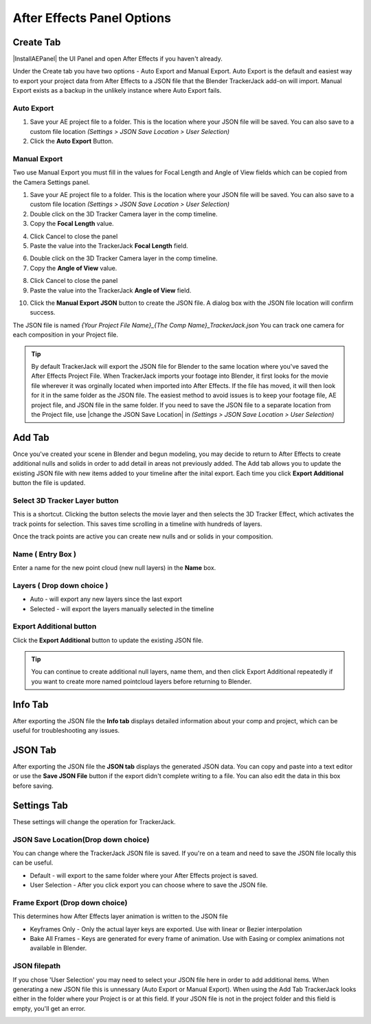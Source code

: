 #################
After Effects Panel Options
#################

======================================================
Create Tab
======================================================

|InstallAEPanel| the UI Panel and open After Effects if you haven't already.

Under the Create tab you have two options - Auto Export and Manual Export. 
Auto Export is the default and easiest way to export your project data from After Effects to a JSON file that the Blender TrackerJack add-on will import. 
Manual Export exists as a backup in the unlikely instance where Auto Export fails.

.. image:: images/AEPanelCreate.png
      :alt: After Effects TrackerJack Panel
 
.. |InstallAEPanel| raw:: html

      <a href="https://trackerjack-tutorial.readthedocs.io/en/latest/installation.html#after-effects-panel-install">Install</a>
      

Auto Export
_________________

1. Save your AE project file to a folder. This is the location where your JSON file will be saved. 
   You can also save to a custom file location *(Settings > JSON Save Location > User Selection)* 

2. Click the **Auto Export** Button.

.. image:: images/AEAutoBut.png
      :alt: Auto Export Button


Manual Export
_________________
Two use Manual Export you must fill in the values for Focal Length and Angle of View fields which can be copied from the Camera Settings panel.

1. Save your AE project file to a folder. This is the location where your JSON file will be saved. 
   You can also save to a custom file location *(Settings > JSON Save Location > User Selection)* 

2. Double click on the 3D Tracker Camera layer in the comp timeline.

3. Copy the **Focal Length** value.

.. image:: images/AEManCam1.png
  :alt: Camera Settings Focal Length
        
4. Click Cancel to close the panel

5. Paste the value into the TrackerJack **Focal Length** field.

.. image:: images/AEManPan1.png
  :alt: TrackerJack Focal Length


6. Double click on the 3D Tracker Camera layer in the comp timeline.

7. Copy the **Angle of View** value.

.. image:: images/AEManCam2.png
  :alt: Camera Setting Angle of View

8. Click Cancel to close the panel

9. Paste the value into the TrackerJack **Angle of View** field.

.. image:: images/AEManPan2.png
  :alt: TrackerJack Angle of View
        

10. Click the **Manual Export JSON** button to create the JSON file. A dialog box with the JSON file location will confirm success.

.. image:: images/AEManBut.png
  :alt: Manual Export Button

The JSON file is named *{Your Project File Name}_{The Comp Name}_TrackerJack.json* You can track one camera for each composition in your Project file.

.. tip::
        By default TrackerJack will export the JSON file for Blender to the same location where you've saved the After Effects Project File. When TrackerJack imports your footage into Blender, it first looks for the movie file wherever it was orginally located when imported into After Effects. If the file has moved, it will then look for it in the same folder as the JSON file. The easiest method to avoid issues is to keep your footage file, AE project file, and JSON file in the same folder. If you need to save the JSON file to a separate location from the Project file, use |change the JSON Save Location| in *(Settings > JSON Save Location > User Selection)*

.. |change the JSON Save Location| raw:: html

      <a href="https://trackerjack-tutorial.readthedocs.io/en/latest/panel_options.rst#json-save-locationdrop-down-choice">change the JSON Save Location</a>


======================================================
Add Tab
======================================================
Once you've created your scene in Blender and begun modeling, you may decide to return to After Effects to create additional nulls and solids in order to add detail in areas not previously added. The Add tab allows you to update the existing JSON file with new items added to your timeline after the inital export. Each time you click **Export Additional** button the file is updated. 

.. image:: images/AEPanelAdd.png
  :alt: TrackerJack Add Tab


Select 3D Tracker Layer button
_________________

This is a shortcut. Clicking the button selects the movie layer and then selects the 3D Tracker Effect, which activates the track points for selection. This saves time scrolling in a timeline with hundreds of layers.

.. image:: images/AEPanelAdd1.png
  :alt: Select Trackers button

Once the track points are active you can create new nulls and or solids in your composition.

.. image:: images/SelectItems.gif
  :alt: Add Pointcloud Name

Name ( Entry Box )
_________________

Enter a name for the new point cloud (new null layers) in the **Name** box.
 
.. image:: images/AEPanelAdd2.png
  :alt: Add Pointcloud Name

Layers ( Drop down choice )
_________________

* Auto - will export any new layers since the last export

* Selected - will export the layers manually selected in the timeline

.. image:: images/AEPanelAdd3.png
  :alt: Layer Choice

Export Additional button
_________________
Click the **Export Additional** button to update the existing JSON file.

.. image:: images/AEPanelAdd4.png
  :alt: Export Additional Button

.. tip::
        You can continue to create additional null layers, name them, and then click Export Additional repeatedly if you want to create more named pointcloud layers before returning to Blender.

======================================================
Info Tab
======================================================
After exporting the JSON file the **Info tab** displays detailed information about your comp and project, which can be useful for troubleshooting any issues.

.. image:: images/AEPanelInfo.png
  :alt: Info Tab


======================================================
JSON Tab
======================================================
After exporting the JSON file the **JSON tab** displays the generated JSON data. You can copy and paste into a text editor or use the **Save JSON File** button if the export didn't complete writing to a file. You can also edit the data in this box before saving.

.. image:: images/AEPanelJSON.png
  :alt: JSON Tab


======================================================
Settings Tab
======================================================

These settings will change the operation for TrackerJack.

.. image:: images/AEPanelSettings.png
  :alt: Info Tab

JSON Save Location(Drop down choice)
_________________

You can change where the TrackerJack JSON file is saved. If you're on a team and need to save the JSON file locally this can be useful.

* Default - will export to the same folder where your After Effects project is saved.
   
* User Selection - After you click export you can choose where to save the JSON file.

.. image:: images/AESettingsSave.png
  :alt: JSON Tab

Frame Export (Drop down choice)
_________________

This determines how After Effects layer animation is written to the JSON file

* Keyframes Only - Only the actual layer keys are exported. Use with linear or Bezier interpolation
   
* Bake All Frames - Keys are generated for every frame of animation. Use with Easing or complex animations not available in Blender.

.. image:: images/AESettingsFrame.png
  :alt: Frame Export Choice

JSON filepath
_________________

If you chose 'User Selection' you may need to select your JSON file here in order to add additional items. When generating a new JSON file this is unnessary (Auto Export or Manual Export). When using the Add Tab TrackerJack looks either in the folder where your Project is or at this field. If your JSON file is not in the project folder and this field is empty, you'll get an error.

.. image:: images/AESettingsFilepath.png
  :alt: JSON filepath


